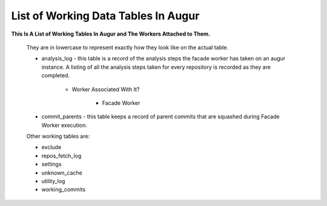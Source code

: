 List of Working Data Tables In Augur
===================================

**This Is A List of Working Tables In Augur and The Workers Attached to Them.**

    They are in lowercase to represent exactly how they look like on the actual table.

    * analysis_log - this table is a record of the analysis steps the facade worker has taken on an augur instance. A listing of all the analysis steps taken for every repository is recorded as they are completed.
        
        * Worker Associated With It? 

            * Facade Worker

    * commit_parents - this table keeps a record of parent commits that are squashed during Facade Worker execution.
        
    Other working tables are: 

    * exclude
    * repos_fetch_log
    * settings
    * unknown_cache
    * utility_log
    * working_commits
